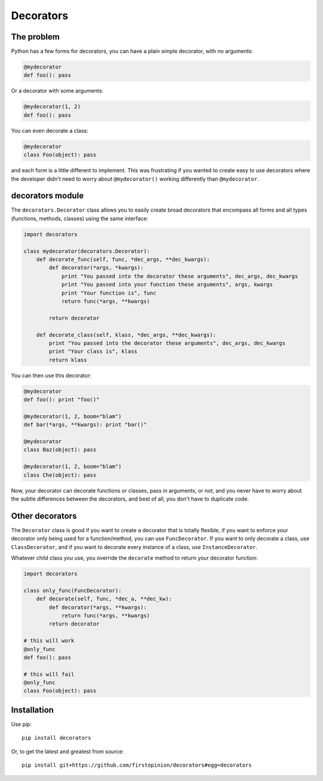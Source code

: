 Decorators
==========

The problem
-----------

Python has a few forms for decorators, you can have a plain simple
decorator, with no arguments:

.. code:: python

    @mydecorator
    def foo(): pass

Or a decorator with some arguments:

.. code:: python

    @mydecorator(1, 2)
    def foo(): pass

You can even decorate a class:

.. code:: python

    @mydecorator
    class Foo(object): pass

and each form is a little different to implement. This was frustrating
if you wanted to create easy to use decorators where the developer
didn't need to worry about ``@mydecorator()`` working differently than
``@mydecorator``.

decorators module
-----------------

The ``decorators.Decorator`` class allows you to easily create broad
decorators that encompass all forms and all types (functions, methods,
classes) using the same interface:

.. code:: python

    import decorators

    class mydecorator(decorators.Decorator):
        def decorate_func(self, func, *dec_args, **dec_kwargs):
            def decorator(*args, *kwargs):
                print "You passed into the decorator these arguments", dec_args, dec_kwargs
                print "You passed into your function these arguments", args, kwargs
                print "Your function is", func
                return func(*args, **kwargs)

            return decorator

        def decorate_class(self, klass, *dec_args, **dec_kwargs):
            print "You passed into the decorator these arguments", dec_args, dec_kwargs
            print "Your class is", klass
            return klass

You can then use this decorator:

.. code:: python

    @mydecorator
    def foo(): print "foo()"

    @mydecorator(1, 2, boom="blam")
    def bar(*args, **kwargs): print "bar()"

    @mydecorator
    class Baz(object): pass

    @mydecorator(1, 2, boom="blam")
    class Che(object): pass

Now, your decorator can decorate functions or classes, pass in
arguments, or not, and you never have to worry about the subtle
differences between the decorators, and best of all, you don't have to
duplicate code.

Other decorators
----------------

The ``Decorator`` class is good if you want to create a decorator that
is totally flexible, if you want to enforce your decorator only being
used for a function/method, you can use ``FuncDecorator``. If you want
to only decorate a class, use ``ClassDecorator``, and if you want to
decorate every instance of a class, use ``InstanceDecorator``.

Whatever child class you use, you override the ``decorate`` method to
return your decorator function:

.. code:: python

    import decorators

    class only_func(FuncDecorator):
        def decorate(self, func, *dec_a, **dec_kw):
            def decorator(*args, **kwargs):
                return func(*args, **kwargs)
            return decorator

    # this will work
    @only_func
    def foo(): pass

    # this will fail
    @only_func
    class Foo(object): pass

Installation
------------

Use pip:

::

    pip install decorators

Or, to get the latest and greatest from source:

::

    pip install git+https://github.com/firstopinion/decorators#egg=decorators

